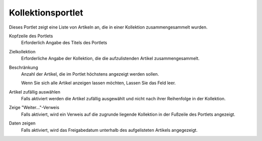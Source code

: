 Kollektionsportlet
==================

Dieses Portlet zeigt eine Liste von Artikeln an, die in einer Kollektion zusammengesammelt wurden.

|Kollektionsportlet|

Kopfzeile des Portlets
 Erforderlich Angabe des Titels des Portlets
Zielkollektion
 Erforderliche Angabe der Kollektion, die die aufzulistenden Artikel zusammengesammelt.
Beschränkung
 Anzahl der Artikel, die im Portlet höchstens angezeigt werden sollen.

 Wenn Sie sich alle Artikel anzeigen lassen möchten, Lassen Sie das Feld leer.

Artikel zufällig auswählen
 Falls aktiviert werden die Artikel zufällig ausgewählt und nicht nach ihrer Reihenfolge in der Kollektion.
Zeige "Weiter..."-Verweis
 Falls aktiviert, wird ein Verweis auf die zugrunde liegende Kollektion in der Fußzeile des Portlets angezeigt.
Daten zeigen
 Falls aktiviert, wird das Freigabedatum unterhalb des aufgelisteten Artikels angegezeigt.

.. |Kollektionsportlet| image:: collection-portlet.png/image_preview

